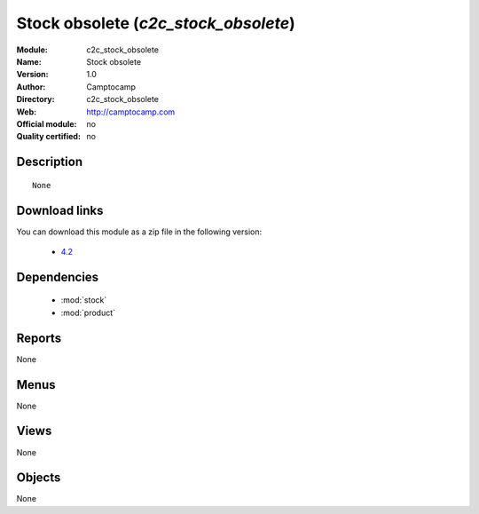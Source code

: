 
.. module:: c2c_stock_obsolete
    :synopsis: Stock obsolete 
    :noindex:
.. 

.. raw:: html

    <link rel="stylesheet" href="../_static/hide_objects_in_sidebar.css" type="text/css" />

Stock obsolete (*c2c_stock_obsolete*)
=====================================
:Module: c2c_stock_obsolete
:Name: Stock obsolete
:Version: 1.0
:Author: Camptocamp
:Directory: c2c_stock_obsolete
:Web: http://camptocamp.com
:Official module: no
:Quality certified: no

Description
-----------

::

  None
  
Download links
--------------

You can download this module as a zip file in the following version:

  * `4.2 <http://www.openerp.com/download/modules/4.2/c2c_stock_obsolete.zip>`_
  

Dependencies
------------

 * :mod:`stock`
 * :mod:`product`

Reports
-------

None


Menus
-------


None


Views
-----


None



Objects
-------

None
